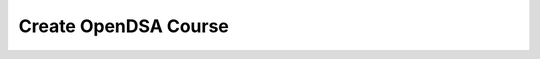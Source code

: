 .. This file is part of the OpenDSA eTextbook project. See
.. http://algoviz.org/OpenDSA for more details.
.. Copyright (c) 2013 by the OpenDSA Project Contributors, and
.. distributed under an MIT open source license.

.. avmetadata::
   :author: Hosam Shahin
   :prerequisites: 
   :topic: Createcourse

.. odsascript:: lib/createcourse-min.js

.. index:: ! Createcourse

Create OpenDSA Course
=====================

.. raw:: html

   <p><strong>Welcome to OpenDSA!</strong></p>
   <p>You will be able to create a course in your prefered LMS based on this book instance information.</p>
   <table class="course_input_tbl">
       <tbody>
           <tr>
               <th colspan="2">
                   <strong>Canvas Details:</strong>
               </th>
           </tr>
           <tr>
               <td>
                   <label class="canvas_url">
                       <span>Instance URL:</span>
                   </label>
               </td>
               <td>
                   <input type="text" id="canvas_url" size="100">
               </td>
           </tr>
           <tr>
               <td>
                   <label class="course_code">
                       <span>Course Code:</span>
                   </label>
               </td>
               <td>
                   <input type="text" id="course_code" size="100">
               </td>
           </tr>
           <tr>
               <td>
                   <label class="access_token">
                       <span>Access Token:</span>
                   </label>
               </td>
               <td>
                   <input type="text" id="access_token" size="100">
               </td>
           </tr>
           <tr>
               <th colspan="2">
                   <strong>LTI Tool Provider Details:</strong>
               </th>
           </tr>
           <tr>
               <td>
                   <label class="consumer_key">
                       <span>Consumer Key:</span>
                   </label>
               </td>
               <td>
                   <input type="text" id="consumer_key" size="100">
               </td>
           </tr>
           <tr>
               <td>
                   <label class="consumer_secret">
                       <span>Consumer Secret:</span>
                   </label>
               </td>
               <td>
                   <input type="text" id="consumer_secret" size="100">
               </td>
           </tr>
       </tbody>
   </table>
   <br>
   <button type="button" id="createcourse">Create Course</button>
   <br>
   <div>
     <code id="coursejson"></code>
   </div>